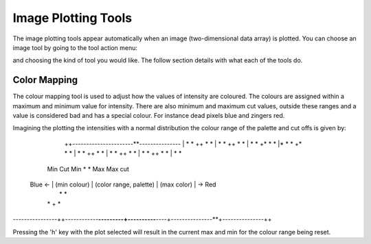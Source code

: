 Image Plotting Tools
====================

The image plotting tools appear automatically when an image (two-dimensional data array) is plotted. 
You can choose an image tool by going to the tool action menu: 

.. image:: images/plot-tool-2d.png

and choosing the kind of tool you would like. The follow section details with what each of the tools do.

Color Mapping
-------------
.. image:: images/brightness_contrast.gif 

The colour mapping tool is used to adjust how the values of intensity are coloured. The colours are assigned
within a maximum and minimum value for intensity. There are also minimum and maximum cut values, outside these
ranges and a value is considered bad and has a special colour. For instance dead pixels blue and zingers red.

Imagining the plotting the intensities with a normal distribution the colour range of the palette and cut offs
is given by:

                ++----------------------**---------------
                |                      *  *              
                ++                    *    *             
                |                     *    *             
                ++                    *     *            
                |                    *       *            
                +*                   *       *            
                |*                  *        *            
                +*                  *        *           
                |                  *          *         
                ++                 *          *          
                |                  *           *        
                ++                 *           *        
                |                 *            *        
                ++                *            *       
                |                *              *      
        Min Cut           Min    *              *      Max                     Max cut
 Blue <- |   (min colour)  |    (color range, palette)  |      (max color)      | -> Red
                |               *                 *  
                |              *        +         *  
----------------++------------**---------+----------**----+---------------**+---------------++

Pressing the 'h' key with the plot selected will result in the current max and min for the colour range
being reset.